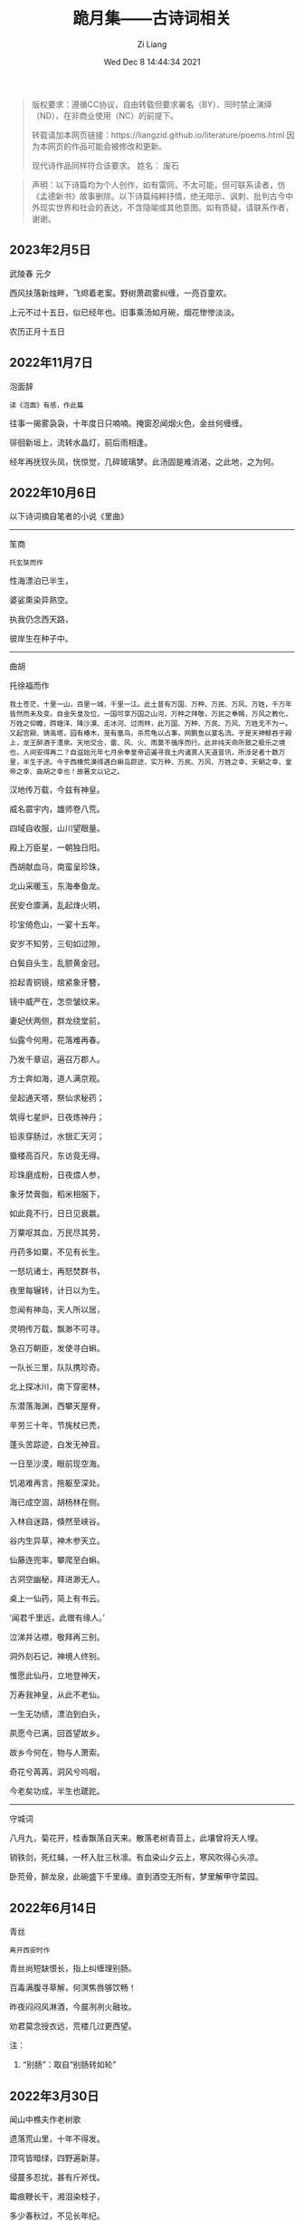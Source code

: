 #+title: 跪月集——古诗词相关
#+date: Wed Dec  8 14:44:34 2021
#+author: Zi Liang
#+email: liangzid@stu.xjtu.edu.cn
#+latex_class: elegantpaper
#+filetags: poem:literature:

#+begin_quote
版权要求：遵循CC协议，自由转载但要求署名（BY）、同时禁止演绎（ND）、在非商业使用（NC）的前提下。

转载请加本网页链接：https://liangzid.github.io/literature/poems.html
因为本网页的作品可能会被修改和更新。

现代诗作品同样符合该要求。
姓名： 废石 
#+end_quote

#+begin_quote
声明：以下诗篇均为个人创作，如有雷同，不太可能，但可联系读者，仿《孟德新书》故事删除。以下诗篇纯粹抒情，绝无暗示、讽刺、批判古今中外现实世界和社会的表达，不含隐喻或其他意图。如有质疑，请联系作者，谢谢。
#+end_quote

** 2023年2月5日

武陵春 元夕

西风扶落新烛畔，飞烬着老案。野树萧疏雾纠缠，一亮百童欢。

上元不过十五日，似已经年也。旧事乘汤如月碗，烟花惨惨淡淡。

农历正月十五日


** 2022年11月7日

泡面辞

#+begin_src 
读《泡面》有感，作此篇  
#+end_src

往事一揭雾袅袅，十年度日只喃喃。掩窗忍闻烟火色，金丝何缠缠。

徘徊新垣上，流转水晶灯，前后雨相逢。

经年再抚钗头凤，恍惊觉，几碎玻璃梦。此汤固是难消渴，之此地，之为何。


** 2022年10月6日

以下诗词摘自笔者的小说《里曲》

-----------

笙商

#+begin_src 
托玄奘而作
#+end_src

性海漂泊已半生，

婆娑熏染异熟空。

执我仍念西天路，

彼岸生在种子中。

------

曲胡

托徐福而作  

#+begin_src 
我土苍茫，十里一山，百里一城，千里一江。此土昔有万国、万种、万民、万风、万姓，千万年皆然而未及变。自金矢皇及位，一国可享万国之山河，万种之拜敬，万民之奉赐，万风之教化，万姓之仰瞻，跨塘洋、降沙漠、走冰河、过雨林，此万国、万种、万民、万风、万姓无不为一。又起宫殿、铸高塔，园有椿木，笼有凰鸟，杀荒龟以占事，网鹏鱼以宴名流。于是天神鲸吞于殿上，龙王醉酒于澧泉。天地交合，雷、风、火、雨莫不循序而行。此非纯天命所致之极乐之境也，人间安得再二？自滋始元年七月余奉皇帝诏遍寻我土内诸真人天道音讯，所涉足者十数万里，半生于途。今于西橡荒漠得遇白蝌岛踪迹，实万种、万民、万风、万姓之幸、天朝之幸、皇帝之幸、曲胡之幸也！故著文以记之。  
#+end_src

 汉地传万载，今兹有神皇。

 威名震宇内，雄师卷八荒。

 四域自收服，山川望眼量。

 殿上万臣星，一朝独日阳。

 西胡献血马，南蛮呈珍珠，

 北山采暖玉，东海奉鱼龙。

 民安仓廪满，乱起烽火明，

 珍宝倚危山，一宴十五年。

 安岁不知劳，三旬如过隙，

 白鬓自头生，乱颤黄金冠。

 拾起青铜镜，绾紧象牙簪，

 镜中威严在，怎奈皱纹来。

 妻妃伏两侧，群龙绕堂前，

 仙露今何用，花落难再春。

 乃发千章诏，遍召万郡人。

 方士奔如海，道人满京观。

 垒起通天塔，祭仙求秘药；

 筑得七星炉，日夜炼神丹；

 铅汞穿肠过，水银汇天河；

 蜃楼高百尺，东访竟无得。

 珍珠磨成粉，日夜煨人参，

 象牙焚膏脂，稻米相服下，

 如此竟不行，日日见衰嬴。

 万粟呕其血，万民尽其劳，

 丹药多如粟，不见有长生。

 一怒坑诸士，再怒焚群书，

 夜里每辗转，计日以为生。

 忽闻有神岛，天人所以居，

 灵明传万载，飘渺不可寻。

 急召万朝臣，发使寻白蝌。

 一队长三里，队队携珍奇。

 北上探冰川，南下穿密林，

 东潜落海渊，西攀天屋脊，

 辛劳三十年，节旄杖已秃，

 蓬头苦踪迹，白发无神音。

 一日至沙漠，眼前现空海。

 饥渴难再言，拖躯至深处。

 海已成空涸，胡杨林在侧。

 入林自迷路，倏然至峡谷。

 谷内生异草，神木参天立。

 仙藤连兜率，攀爬至白蝌。

 古洞空幽秘，拜进渺无人。

 桌上一仙药，简上有书云。

 ‘闻君千里远，此赠有缘人。’

 泣涕并沾襟，敬拜再三别。

 洞外刻石记，神境人终别。

 惟愿此仙丹，立地登神天，

 万寿我神皇，从此不老仙。

 一生无功绩，漂泊到白头，

 夙愿今已满，回首望故乡。

 故乡今何在，物与人萧索。

 奇花兮苒苒，洞风兮呜咽，

 今老矣功成，半生也蹉跎。

 ------

 守城词
 
八月九，菊花开，桂香飘荡自天来。散落老树青苔上，此壤曾将天人埋。

销铁剑，死红蝇，一杯入肚三秋凛。有血染山夕云上，寒风吹得心头凉。

卧荒骨，醉龙泉，此碗盛下千里缘。直到酒空无所有，梦里解甲守菜园。

** 2022年6月14日

青丝

#+begin_src 
离开西安时作  
#+end_src

青丝尚短缺恨长，指上纠缠理别肠。

百毒满腹寻草解，何溟焦唇够饮畅！

昨夜闷闷风淋酒，今晨冽冽火融妆。

劝君莫念授衣远，荒楼几过更西望。

注：
1. “别肠”：取自“别肠转如轮”


** 2022年3月30日

闻山中樵夫作老树歌

遗落荒山里，十年不得发。

顶穹皆暗绿，四野遍新芽。

侵蔓多忍扰，甚有斤斧伐。

霉痕鞭长干，湘泪染枝子，

多少春秋过，不见长年纪。

曾否见光明，躬身不语人，

阅罢山中事，岁月忽已晚。

此树不满百，尚有英雄气。

单薄至如此，能熟多少炊！


注：
1. “岁月忽已晚”取自《古诗十九首》，“思君令人老，岁月忽已晚”。



** 2021年10月31日

读《叶嘉莹说汉魏六朝诗》有感

我有孤山水，可躲苍生愁。

我观青黄叶，余生不肯休。

山水黑白字，巍峨桌案囚。

黄叶挂枝头，双目揽清秋。

前路忧无尽，有诗解风流。

只叹多少史，如今到我修。

** 2021年09月15日

  从兴庆回创新港有感。
  
#+begin_quote
回创新港有感 （日期不详）

四刻来回不堪说，五楼宛转又如何。

广场边上遛鸽子，落地窗前看渭河。

本是共饮同源水，到底成了异乡客。

夜追轻骑人不在，谁人回首盼萧何？
#+end_quote

** 2021年09月05日


#+begin_quote
望江南 秋

蚊声过，暮色爬满东墙。云隐听沁桐叶冷，烟里思寻桂雨香。箫声湿透衣裳。

#+end_quote

** 2021年某月某日

本科同学，于骊山上。  

#+begin_quote

忘记词牌名 与苏乔一起去华清宫

叠云欲渡崖宇，新风几过棋亭。国槐荫下吃豆腐，看天乍雨乍晴。

三年未得相见，两地各自经营。二舍扫楼传单尽，归途里，满天星。

#+end_quote

** 2021年03月28日

  与女友两地，因赠此诗。 

#+begin_quote
七月十五赠W

犹见今年早来春，窗前新绿雨中魂，

如今帘影凋薄暮，屏里容僵尚语存，

长安夜里消长夏，醉景街头忆醉人，

无端坐此工位处，寻书欲笔雨纷纷。
#+end_quote

# ** 2021年03月28日

#    2021年创新港沙尘暴时作。

# #+begin_quote

#  一上天台满风沙。草地花林，飞虫惨日，漫看几户人家。他在楼台往前眺，他下楼去敲代码，一顿稀里哗啦。

# 又上天台揽风沙。弥漫，粗犷，任着把愁杀。写完python还不够，再来两行c++，键盘滴滴答答。

# 今天又是好风沙。乱了呼吸，迷了眼镜，不见眼前花。抬手不得惊退步，蛛网沾衣似华发。低头走过枝丫。

# #+end_quote

** 2021年02月26日

   2021年春节，帮叔卖牛肉，于傍晚作。

#+begin_quote

卖肉、干活与来不及汇报

牛肉七斤少，白酒三两三。

就着北风饮，天旋路拐弯。

松木生明火，铁骨熬到软。

头鞭落两地，魂飞魄可散？

千年读汉史，七天懒搬砖。

他趋马走南，我陪狗链栓。

肉多嚼不烂，先把酒言欢。

拾起苍蝇事，夕阳血满山。

#+end_quote

** 2021年01月24日

   无题。2020年冬，创新港玻璃亭。

#+begin_quote

无题

蒙蒙欲。点点血尘，愿随那、烟波去。玻璃亭下听暮雨，了却了，茫茫间几芥心意。

天郁郁，云密密。何处远人歌，调子只随风细。我欲解下千斤雪，它顿化作风和雨。草人无心，答不了，蒙蒙欲。

#+end_quote

** 2020年09月30日

   放假前期作此篇于创新港四号巨构天台。观渭河有感。

#+begin_quote

十六字令三叠 秋

秋，白雾蒙蒙青草旧。西风紧，新寒起未休。

秋，梦入桂园香满袖。懒回顾，不知者何求。

秋，雨过事清倚高楼。月无缺，唯秋水自流。

#+end_quote

** 2020年08月25日

  农历七夕。 

#+begin_quote

江城子.七夕无聊碎笔

清冷银河几光年。鹊成桥，七夕恋。三千灯火，恍恍落窗前。凡人又当求巧艺，夜中紧，白日闲。

一根红线几毛钱，教人人，不羡仙，终得相见，桥上有何言。谁忍仰头窥河汉，又逢着，阴雨天。

#+end_quote


** 2020年08月03日

   只觉得人生艰难，夜晚，出门见圆月，有感。

#+begin_quote
六月十四日致月

世事不通空落雨，魂绪如灯火通明。

惶然仰头羞惭见，你我相知多少年。

#+end_quote

** 2020年06月20日

   悼亡。

#+begin_quote
闰四月己心诗两首

其一

树黑疏叶冷，天凉暮色穷。

漫看小园色，寒水不住流。

其二 无韵词

黄土青山热雨浇，西风懒散老萧条。鸟雀飞不过，翱翔到树梢。

愚夫血，痴童笑，壮士头。人间总是无常事，恨饮坡下断头水。少年应落泪，青丝多少年。

#+end_quote


** 2020年05月25日

   该年未外出求学，于姥姥家，做此篇。

#+begin_quote
燕归巢

某年某月，在姥姥家看到燕巢。当日一大学同学讲一高中同学的故事，有感，作此篇。

燕归巢，燕归巢，巢中哪里有逍遥。念虽在，恨千里，路迢迢。只是心中百事浇，无计可排解，踏遍诗经，寻烂离骚。

燕归巢，燕归巢，巢安在，竟飘摇。朔风黄昏起，星黯淡，雨潇潇。独立寒枝沐新雨，对语春叶解易爻。一谣声奈何。

燕归巢，燕归巢，一任万事劳。百念空，千思虑，到今宵。天涯路远知音少，东走西顾空年少。后来白发人，笑当时的自己啄春泥，筑归巢。

#+end_quote

** 2019年12月31日

无题

#+begin_src 
2019年12月31日夜，独游西安慈恩寺外不夜城，观雁塔，绕寒池，有感。
#+end_src

慈恩寺外听戏曲，不夜城里觅芳菲。

己亥将终他夙逝，庚子未至哪春回？

雁北一去空留塔，终南三顾隙过骓。

唯有西交飘零客，独绕寒池又独归。

注：
1. 笔者当时在西交读书。
2. 末句引唐诗“曲江永日无人到，独绕寒池又独归。”

** 2019年10月18日
大四上学期，离开沈阳时所作。后疫情爆发，终未回沈阳。

#+begin_quote
清平乐 一九年离开沈阳

怨怨怨怨，三年又三年。离别总是清秋日，残月色袅如烟。

长梦未及心事，青山隔路万千。算得相思时刻，年年月月天天。


菩萨蛮 一九年离开沈阳

综合楼上孤观展，大成深处倚栏杆。何须老雪醉，粥尽引人酣。  旧友未别离，便把浑河探。窗外朦胧景，盯着离人看。
#+end_quote

** 2019年09月24日

从沈阳去西安求学，游记其二为当时迷茫时所写。游记其三，去青龙寺散步，有感而作。

#+begin_quote

不知名词牌 游记其二

枕梦初醒时间早，霜晨月亦寒。翻来覆去，昨夜难眠，终究成了云烟。披衣起，帘卷长安，提笔欲字此篇。

无处拾拣，断肠诗句，只得拥衣小憩。天色单薄，衣亦单薄，远上寒烟绿。费劲心思，消磨心事，徒然难逃尘欲！终究是，难逃尘欲，难逃尘欲。


水调歌头 题青龙寺壁(游记其三)

梦里秋光暖，梦醒夕阳堕。乐游原上行人，红尘迷离客。一曲长笛呜咽，几处欢语笙歌，孩童四处躲。秋水明镜里，凡人多快活。

臊子面，鸡排饭，肉夹馍。青龙寺里，过客梁子跪诸佛。纸鸢挂着愁绪，红绳吊着念想，安能学弥勒？不见谁长久，只知痴人多。

#+end_quote
   
